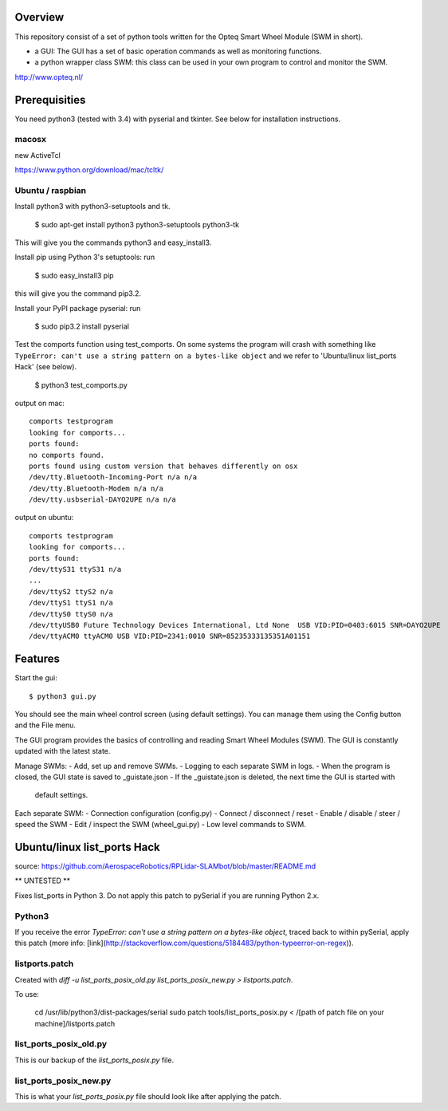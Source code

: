 Overview
--------

This repository consist of a set of python tools written for the Opteq Smart 
Wheel Module (SWM in short).

- a GUI: The GUI has a set of basic operation commands as well as monitoring 
  functions.

- a python wrapper class SWM: this class can be used in your own program to
  control and monitor the SWM.

http://www.opteq.nl/


Prerequisities
--------------

You need python3 (tested with 3.4) with pyserial and tkinter. See below for 
installation instructions.

macosx
======

new ActiveTcl

https://www.python.org/download/mac/tcltk/


Ubuntu / raspbian
=================

Install python3 with python3-setuptools and tk.

    $ sudo apt-get install python3 python3-setuptools python3-tk

This will give you the commands python3 and easy_install3.

Install pip using Python 3's setuptools: run 

    $ sudo easy_install3 pip

this will give you the command pip3.2.

Install your PyPI package pyserial: run 

    $ sudo pip3.2 install pyserial 

Test the comports function using test_comports. On some systems the program will 
crash with something like ``TypeError: can't use a string pattern on a bytes-like object`` 
and we refer to 'Ubuntu/linux list_ports Hack' (see below).

    $ python3 test_comports.py

output on mac::

    comports testprogram
    looking for comports...
    ports found:
    no comports found.
    ports found using custom version that behaves differently on osx
    /dev/tty.Bluetooth-Incoming-Port n/a n/a
    /dev/tty.Bluetooth-Modem n/a n/a
    /dev/tty.usbserial-DAYO2UPE n/a n/a

output on ubuntu::

    comports testprogram
    looking for comports...
    ports found:
    /dev/ttyS31 ttyS31 n/a
    ...
    /dev/ttyS2 ttyS2 n/a
    /dev/ttyS1 ttyS1 n/a
    /dev/ttyS0 ttyS0 n/a
    /dev/ttyUSB0 Future Technology Devices International, Ltd None  USB VID:PID=0403:6015 SNR=DAYO2UPE
    /dev/ttyACM0 ttyACM0 USB VID:PID=2341:0010 SNR=85235333135351A01151

    
Features
--------

Start the gui::

    $ python3 gui.py

You should see the main wheel control screen (using default settings). You can 
manage them using the Config button and the File menu.

The GUI program provides the basics of controlling and reading Smart Wheel 
Modules (SWM). The GUI is constantly updated with the latest state.

Manage SWMs:
- Add, set up and remove SWMs.
- Logging to each separate SWM in logs.
- When the program is closed, the GUI state is saved to _guistate.json
- If the _guistate.json is deleted, the next time the GUI is started with
  default settings.

Each separate SWM:
- Connection configuration (config.py)
- Connect / disconnect / reset
- Enable / disable / steer / speed the SWM
- Edit / inspect the SWM (wheel_gui.py)
- Low level commands to SWM.


Ubuntu/linux list_ports Hack
----------------------------

source: https://github.com/AerospaceRobotics/RPLidar-SLAMbot/blob/master/README.md

** UNTESTED **

Fixes list_ports in Python 3.  Do not apply this patch to pySerial if you are running Python 2.x.

Python3
=======

If you receive the error `TypeError: can't use a string pattern on a bytes-like object`, traced back to within pySerial, apply this patch (more info: [link](http://stackoverflow.com/questions/5184483/python-typeerror-on-regex)).

listports.patch
===============
Created with `diff -u list_ports_posix_old.py list_ports_posix_new.py > listports.patch`.

To use:

    cd /usr/lib/python3/dist-packages/serial
    sudo patch tools/list_ports_posix.py < /[path of patch file on your machine]/listports.patch

list_ports_posix_old.py
=======================
This is our backup of the `list_ports_posix.py` file.

list_ports_posix_new.py
=======================
This is what your `list_ports_posix.py` file should look like after applying the patch.
